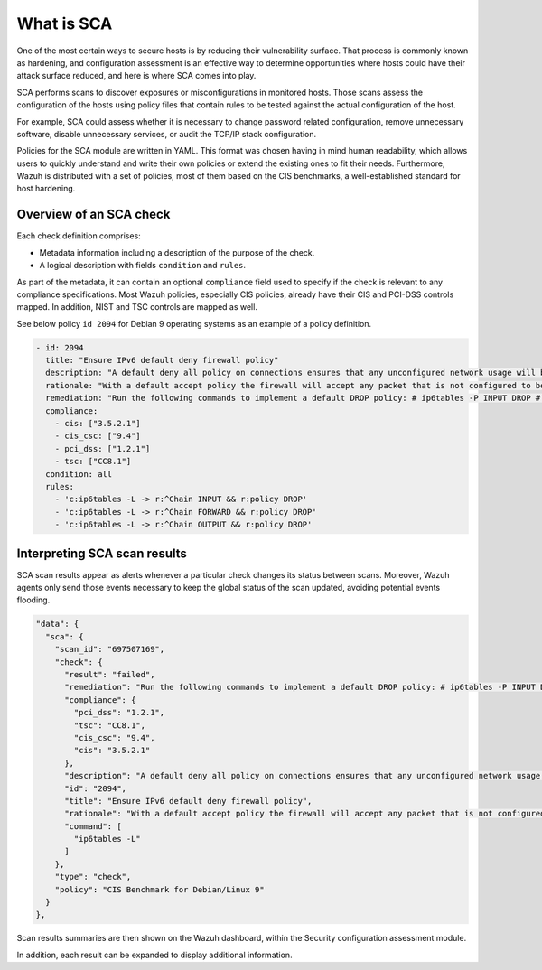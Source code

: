 What is SCA
===========

.. meta::
  :description: Learn more about the Security Configuration Assessment capability of Wazuh: what is SCA, overview of an SCA check, and how to interpret SCA scan results. 
  
One of the most certain ways to secure hosts is by reducing their vulnerability surface. That process is commonly
known as hardening, and configuration assessment is an effective way to determine opportunities where hosts could
have their attack surface reduced, and here is where SCA comes into play.

SCA performs scans to discover exposures or misconfigurations in monitored hosts. Those scans assess the configuration of the hosts using policy files that contain rules to be tested against the actual configuration of the host.

For example, SCA could assess whether it is necessary to change password related configuration, remove unnecessary
software, disable unnecessary services, or audit the TCP/IP stack configuration.

Policies for the SCA module are written in YAML. This format was chosen having in mind human readability,
which allows users to quickly understand and write their own policies or extend the existing ones to fit their needs.
Furthermore, Wazuh is distributed with a set of policies, most of them based on the CIS benchmarks, a well-established
standard for host hardening.

Overview of an SCA check
------------------------

Each check definition comprises:

-  Metadata information including a description of the purpose of the check.
-  A logical description with fields ``condition`` and ``rules``.

As part of the metadata, it can contain an optional ``compliance`` field used to specify if the check is relevant to any compliance specifications. Most Wazuh policies, especially CIS policies, already have their CIS and PCI-DSS controls mapped. In addition, NIST and TSC controls are mapped as well.

See below policy ``id 2094`` for Debian 9 operating systems as an example of a policy definition.

.. code-block:: YAML

   - id: 2094
     title: "Ensure IPv6 default deny firewall policy"
     description: "A default deny all policy on connections ensures that any unconfigured network usage will be rejected."
     rationale: "With a default accept policy the firewall will accept any packet that is not configured to be denied. It is easier to white list acceptable usage than to black list unacceptable usage."
     remediation: "Run the following commands to implement a default DROP policy: # ip6tables -P INPUT DROP # ip6tables -P OUTPUT DROP # ip6tables -P FORWARD DROP. Notes: Changing firewall settings while connected over network can result in being locked out of the system. Remediation will only affect the active system firewall, be sure to configure the default policy in your firewall management to apply on boot as well."
     compliance:
       - cis: ["3.5.2.1"]
       - cis_csc: ["9.4"]
       - pci_dss: ["1.2.1"]
       - tsc: ["CC8.1"]
     condition: all
     rules:
       - 'c:ip6tables -L -> r:^Chain INPUT && r:policy DROP'
       - 'c:ip6tables -L -> r:^Chain FORWARD && r:policy DROP'
       - 'c:ip6tables -L -> r:^Chain OUTPUT && r:policy DROP'

Interpreting SCA scan results
----------------------------------

SCA scan results appear as alerts whenever a particular check changes its status between scans. Moreover, Wazuh agents only send those events necessary to keep the global status of the scan updated, avoiding potential events flooding.

.. code-block:: JSON

   "data": {
     "sca": {
       "scan_id": "697507169",
       "check": {
         "result": "failed",
         "remediation": "Run the following commands to implement a default DROP policy: # ip6tables -P INPUT DROP # ip6tables -P OUTPUT DROP # ip6tables -P FORWARD DROP. Notes: Changing firewall settings while connected over network can result in being locked out of the system. Remediation will only affect the active system firewall, be sure to configure the default policy in your firewall management to apply on boot as well.",
         "compliance": {
           "pci_dss": "1.2.1",
           "tsc": "CC8.1",
           "cis_csc": "9.4",
           "cis": "3.5.2.1"
         },
         "description": "A default deny all policy on connections ensures that any unconfigured network usage will be rejected.",
         "id": "2094",
         "title": "Ensure IPv6 default deny firewall policy",
         "rationale": "With a default accept policy the firewall will accept any packet that is not configured to be denied. It is easier to white list acceptable usage than to black list unacceptable usage.",
         "command": [
           "ip6tables -L"
         ]
       },
       "type": "check",
       "policy": "CIS Benchmark for Debian/Linux 9"
     }
   },

Scan results summaries are then shown on the Wazuh dashboard, within the Security configuration assessment module.

.. thumbnail:: /images/sca/sca-agent-overview.png
    :title: SCA summary
    :align: center
    :width: 100%

In addition, each result can be expanded to display additional information.

.. thumbnail:: /images/sca/sca-agent-check-result.png
    :title: SCA check list
    :align: center
    :width: 100%
    